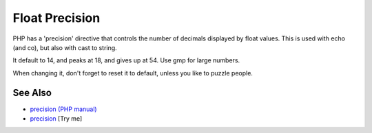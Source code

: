 .. _float-precision:

Float Precision
---------------

.. meta::
	:description:
		Float Precision: PHP has a 'precision' directive that controls the number of decimals displayed by float values.
	:twitter:card: summary_large_image
	:twitter:site: @exakat
	:twitter:title: Float Precision
	:twitter:description: Float Precision: PHP has a 'precision' directive that controls the number of decimals displayed by float values
	:twitter:creator: @exakat
	:twitter:image:src: https://php-tips.readthedocs.io/en/latest/_images/precision.png
	:og:image: https://php-tips.readthedocs.io/en/latest/_images/precision.png
	:og:title: Float Precision
	:og:type: article
	:og:description: PHP has a 'precision' directive that controls the number of decimals displayed by float values
	:og:url: https://php-tips.readthedocs.io/en/latest/tips/precision.html
	:og:locale: en

.. raw:: html

	<script type="application/ld+json">{"@context":"https:\/\/schema.org","@graph":[{"@type":"WebPage","@id":"https:\/\/php-tips.readthedocs.io\/en\/latest\/tips\/precision.html","url":"https:\/\/php-tips.readthedocs.io\/en\/latest\/tips\/precision.html","name":"Float Precision","isPartOf":{"@id":"https:\/\/www.exakat.io\/"},"datePublished":"Thu, 20 Feb 2025 15:38:51 +0000","dateModified":"Thu, 20 Feb 2025 15:38:51 +0000","description":"PHP has a 'precision' directive that controls the number of decimals displayed by float values","inLanguage":"en-US","potentialAction":[{"@type":"ReadAction","target":["https:\/\/php-tips.readthedocs.io\/en\/latest\/tips\/precision.html"]}]},{"@type":"WebSite","@id":"https:\/\/www.exakat.io\/","url":"https:\/\/www.exakat.io\/","name":"Exakat","description":"Smart PHP static analysis","inLanguage":"en-US"}]}</script>

PHP has a 'precision' directive that controls the number of decimals displayed by float values. This is used with echo (and co), but also with cast to string. 

It default to 14, and peaks at 18, and gives up at 54. Use gmp for large numbers. 

When changing it, don't forget to reset it to default, unless you like to puzzle people.

.. image:: ../images/precision.png

See Also
________

* `precision (PHP manual) <https://www.php.net/manual/en/ini.core.php#ini.precision>`_
* `precision <https://3v4l.org/N2EnC>`_ [Try me]

